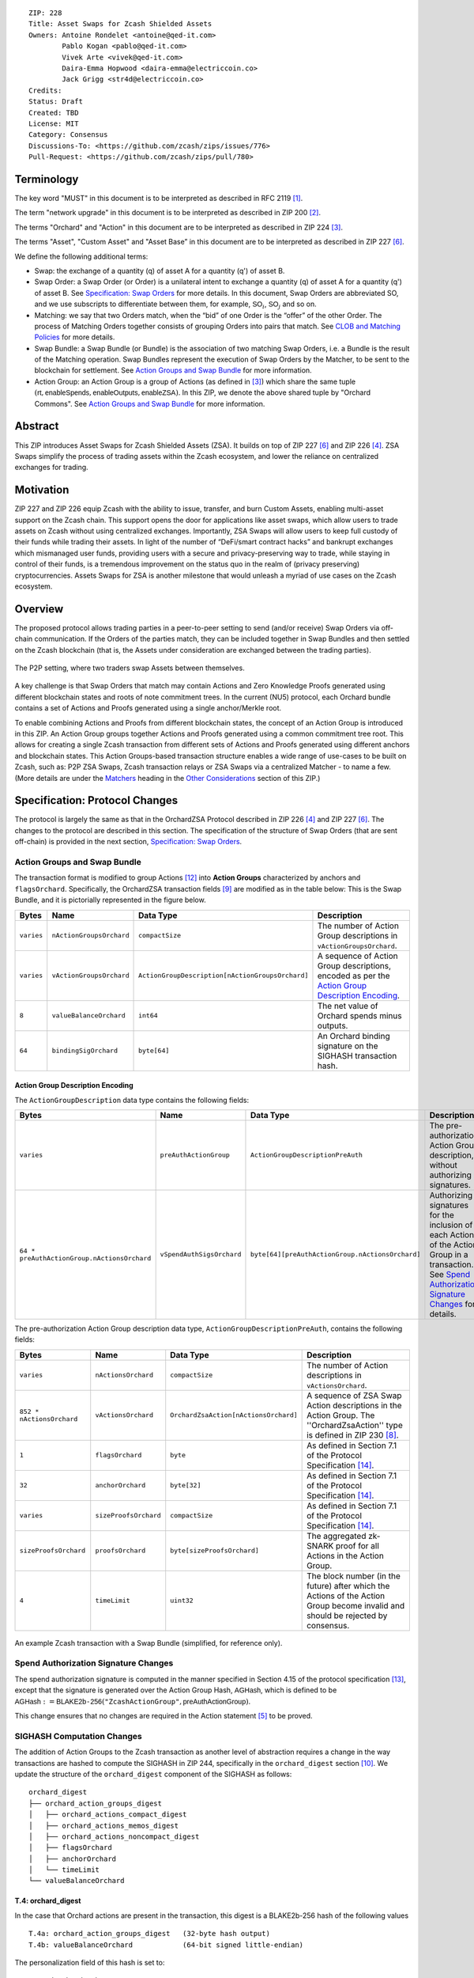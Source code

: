 ::

  ZIP: 228
  Title: Asset Swaps for Zcash Shielded Assets
  Owners: Antoine Rondelet <antoine@qed-it.com>
          Pablo Kogan <pablo@qed-it.com>
          Vivek Arte <vivek@qed-it.com>
          Daira-Emma Hopwood <daira-emma@electriccoin.co>
          Jack Grigg <str4d@electriccoin.co>
  Credits: 
  Status: Draft
  Created: TBD
  License: MIT
  Category: Consensus
  Discussions-To: <https://github.com/zcash/zips/issues/776>
  Pull-Request: <https://github.com/zcash/zips/pull/780>

Terminology
===========

The key word "MUST" in this document is to be interpreted as described in RFC 2119 [#RFC2119]_.

The term "network upgrade" in this document is to be interpreted as described in ZIP 200 [#zip-0200]_.

The terms "Orchard" and "Action" in this document are to be interpreted as described in ZIP 224 [#zip-0224]_.

The terms "Asset", "Custom Asset" and "Asset Base” in this document are to be interpreted as described in ZIP 227 [#zip-0227]_.

We define the following additional terms:

- Swap: the exchange of a quantity (q) of asset A for a quantity (q') of asset B.
- Swap Order: a Swap Order (or Order) is a unilateral intent to exchange a quantity (q) of asset A for a quantity (q') of asset B. See `Specification: Swap Orders`_ for more details. In this document, Swap Orders are abbreviated SO, and we use subscripts to differentiate between them, for example, :math:`\mathsf{SO}_i`, :math:`\mathsf{SO}_j` and so on.
- Matching: we say that two Orders match, when the “bid” of one Order is the “offer” of the other Order. The process of Matching Orders together consists of grouping Orders into pairs that match. See `CLOB and Matching Policies`_ for more details.
- Swap Bundle: a Swap Bundle (or Bundle) is the association of two matching Swap Orders, i.e. a Bundle is the result of the Matching operation. Swap Bundles represent the execution of Swap Orders by the Matcher, to be sent to the blockchain for settlement. See `Action Groups and Swap Bundle`_ for more information.
- Action Group: an Action Group is a group of Actions (as defined in [#zip-0224]_) which share the same tuple :math:`(\mathsf{rt}, \mathsf{enableSpends}, \mathsf{enableOutputs}, \mathsf{enableZSA})`. In this ZIP, we denote the above shared tuple by "Orchard Commons". See `Action Groups and Swap Bundle`_ for more information.

Abstract
========

This ZIP introduces Asset Swaps for Zcash Shielded Assets (ZSA). It builds on top of ZIP 227 [#zip-0227]_ and ZIP 226 [#zip-0226]_. ZSA Swaps simplify the process of trading assets within the Zcash ecosystem, and lower the reliance on centralized exchanges for trading.

Motivation
==========

ZIP 227 and ZIP 226 equip Zcash with the ability to issue, transfer, and burn Custom Assets, enabling multi-asset support on the Zcash chain. This support opens the door for applications like asset swaps, which allow users to trade assets on Zcash without using centralized exchanges. Importantly, ZSA Swaps will allow users to keep full custody of their funds while trading their assets. In light of the number of “DeFi/smart contract hacks” and bankrupt exchanges which mismanaged user funds, providing users with a secure and privacy-preserving way to trade, while staying in control of their funds, is a tremendous improvement on the status quo in the realm of (privacy preserving) cryptocurrencies. Assets Swaps for ZSA is another milestone that would unleash a myriad of use cases on the Zcash ecosystem.

Overview
========

The proposed protocol allows trading parties in a peer-to-peer setting to send (and/or receive) Swap Orders via off-chain communication. If the Orders of the parties match, they can be included together in Swap Bundles and then settled on the Zcash blockchain (that is, the Assets under consideration are exchanged between the trading parties).

.. figure:: ../rendered/assets/images/zip-0228-matcher-p2p.png
    :width: 1000px
    :align: center
    :figclass: align-center

    The P2P setting, where two traders swap Assets between themselves.


A key challenge is that Swap Orders that match may contain Actions and Zero Knowledge Proofs generated using different blockchain states and roots of note commitment trees.
In the current (NU5) protocol, each Orchard bundle contains a set of Actions and Proofs generated using a single anchor/Merkle root.

To enable combining Actions and Proofs from different blockchain states, the concept of an Action Group is introduced in this ZIP. An Action Group groups together Actions and Proofs generated using a common commitment tree root.
This allows for creating a single Zcash transaction from different sets of Actions and Proofs generated using different anchors and blockchain states.
This Action Groups-based transaction structure enables a wide range of use-cases to be built on Zcash, such as: P2P ZSA Swaps, Zcash transaction relays or ZSA Swaps via a centralized Matcher - to name a few. (More details are under the `Matchers`_ heading in the `Other Considerations`_ section of this ZIP.)

Specification: Protocol Changes
===============================

The protocol is largely the same as that in the OrchardZSA Protocol described in ZIP 226 [#zip-0226]_ and ZIP 227 [#zip-0227]_. The changes to the protocol are described in this section. 
The specification of the structure of Swap Orders (that are sent off-chain) is provided in the next section, `Specification: Swap Orders`_.

Action Groups and Swap Bundle 
-----------------------------

The transaction format is modified to group Actions [#protocol-actions]_ into **Action Groups** characterized by anchors and ``flagsOrchard``. Specifically, the OrchardZSA transaction fields [#zip-0230-transaction-format]_ are modified as in the table below:
This is the Swap Bundle, and it is pictorially represented in the figure below.

+-----------------------------+--------------------------+--------------------------------------------------+---------------------------------------------------------------------+
| Bytes                       | Name                     | Data Type                                        | Description                                                         |
+=============================+==========================+==================================================+=====================================================================+
|``varies``                   |``nActionGroupsOrchard``  |``compactSize``                                   |The number of Action Group descriptions in ``vActionGroupsOrchard``. |  
+-----------------------------+--------------------------+--------------------------------------------------+---------------------------------------------------------------------+
|``varies``                   |``vActionGroupsOrchard``  |``ActionGroupDescription[nActionGroupsOrchard]``  |A sequence of Action Group descriptions, encoded as per the          |  
|                             |                          |                                                  |`Action Group Description Encoding`_.                                |  
+-----------------------------+--------------------------+--------------------------------------------------+---------------------------------------------------------------------+
|``8``                        |``valueBalanceOrchard``   |``int64``                                         |The net value of Orchard spends minus outputs.                       |
+-----------------------------+--------------------------+--------------------------------------------------+---------------------------------------------------------------------+
|``64``                       |``bindingSigOrchard``     |``byte[64]``                                      |An Orchard binding signature on the SIGHASH transaction hash.        |  
+-----------------------------+--------------------------+--------------------------------------------------+---------------------------------------------------------------------+

Action Group Description Encoding
`````````````````````````````````
The ``ActionGroupDescription`` data type contains the following fields:

+------------------------------------+--------------------------+--------------------------------------------------+---------------------------------------------------------------------+
| Bytes                              | Name                     | Data Type                                        | Description                                                         |
+====================================+==========================+==================================================+=====================================================================+
|``varies``                          |``preAuthActionGroup``    |``ActionGroupDescriptionPreAuth``                 |The pre-authorization Action Group description, without authorizing  |  
|                                    |                          |                                                  |signatures.                                                          |  
+------------------------------------+--------------------------+--------------------------------------------------+---------------------------------------------------------------------+
|``64 *                              |``vSpendAuthSigsOrchard`` |``byte[64][preAuthActionGroup.nActionsOrchard]``  |Authorizing signatures for the inclusion of each Action of the       |  
|preAuthActionGroup.nActionsOrchard``|                          |                                                  |Action Group in a transaction.                                       |  
|                                    |                          |                                                  |See `Spend Authorization Signature Changes`_ for details.            |  
+------------------------------------+--------------------------+--------------------------------------------------+---------------------------------------------------------------------+

The pre-authorization Action Group description data type, ``ActionGroupDescriptionPreAuth``, contains the following fields:

+-----------------------------+--------------------------+--------------------------------------------------+---------------------------------------------------------------------+
| Bytes                       | Name                     | Data Type                                        | Description                                                         |
+=============================+==========================+==================================================+=====================================================================+
|``varies``                   |``nActionsOrchard``       |``compactSize``                                   |The number of Action descriptions in ``vActionsOrchard``.            |  
+-----------------------------+--------------------------+--------------------------------------------------+---------------------------------------------------------------------+
|``852 * nActionsOrchard``    |``vActionsOrchard``       |``OrchardZsaAction[nActionsOrchard]``             |A sequence of ZSA Swap Action descriptions in the Action Group.      |  
|                             |                          |                                                  |The ''OrchardZsaAction'' type is defined in ZIP 230 [#zip-0230]_.    |  
+-----------------------------+--------------------------+--------------------------------------------------+---------------------------------------------------------------------+
|``1``                        |``flagsOrchard``          |``byte``                                          |As defined in Section 7.1 of the Protocol                            |  
|                             |                          |                                                  |Specification [#protocol-txnencoding]_.                              |  
+-----------------------------+--------------------------+--------------------------------------------------+---------------------------------------------------------------------+
|``32``                       |``anchorOrchard``         |``byte[32]``                                      |As defined in Section 7.1 of the Protocol                            |  
|                             |                          |                                                  |Specification [#protocol-txnencoding]_.                              |  
+-----------------------------+--------------------------+--------------------------------------------------+---------------------------------------------------------------------+
|``varies``                   |``sizeProofsOrchard``     |``compactSize``                                   |As defined in Section 7.1 of the Protocol                            |  
|                             |                          |                                                  |Specification [#protocol-txnencoding]_.                              |  
+-----------------------------+--------------------------+--------------------------------------------------+---------------------------------------------------------------------+
|``sizeProofsOrchard``        |``proofsOrchard``         |``byte[sizeProofsOrchard]``                       |The aggregated zk-SNARK proof for all Actions in the Action Group.   |  
+-----------------------------+--------------------------+--------------------------------------------------+---------------------------------------------------------------------+
|``4``                        |``timeLimit``             |``uint32``                                        |The block number (in the future) after which the Actions of the      |  
|                             |                          |                                                  |Action Group become invalid and should be rejected by consensus.     |  
+-----------------------------+--------------------------+--------------------------------------------------+---------------------------------------------------------------------+

.. figure:: ../rendered/assets/images/zip-0228-swap-bundle.png
    :width: 1000px
    :align: center
    :figclass: align-center

    An example Zcash transaction with a Swap Bundle (simplified, for reference only).

Spend Authorization Signature Changes
-------------------------------------

The spend authorization signature is computed in the manner specified in Section 4.15 of the protocol specification [#protocol-spendauthsig]_, except that the signature is generated over the Action Group Hash, :math:`\mathsf{AGHash}`, which is defined to be
:math:`\mathsf{AGHash} := \mathsf{BLAKE2b}\texttt{-}\mathsf{256}(\texttt{"ZcashActionGroup"}, \mathsf{preAuthActionGroup})`.

This change ensures that no changes are required in the Action statement [#zip-0226-circuit-statement]_ to be proved.

SIGHASH Computation Changes
---------------------------

The addition of Action Groups to the Zcash transaction as another level of abstraction requires a change in the way transactions are hashed to compute the SIGHASH in ZIP 244, specifically in the ``orchard_digest`` section [#zip-0244-orchard-digest]_.
We update the structure of the ``orchard_digest`` component of the SIGHASH as follows::

    orchard_digest
    ├── orchard_action_groups_digest
    │   ├── orchard_actions_compact_digest
    │   ├── orchard_actions_memos_digest
    │   ├── orchard_actions_noncompact_digest
    │   ├── flagsOrchard
    │   ├── anchorOrchard
    │   └── timeLimit
    └── valueBalanceOrchard

T.4: orchard_digest
```````````````````
In the case that Orchard actions are present in the transaction, this digest is
a BLAKE2b-256 hash of the following values ::

    T.4a: orchard_action_groups_digest   (32-byte hash output)
    T.4b: valueBalanceOrchard            (64-bit signed little-endian)

The personalization field of this hash is set to::

  "ZTxIdOrchardHash"

In the case that the transaction has no Orchard actions, ``orchard_digest`` is ::

    BLAKE2b-256("ZTxIdOrchardHash", [])

T.4a: orchard_action_groups_digest
''''''''''''''''''''''''''''''''''

A BLAKE2b-256 hash of the subset of Orchard Action Groups information for all Orchard Action Groups belonging to the transaction.
For each Action Group, the following elements are included in the hash::

    T.4a.i  : orchard_actions_compact_digest      (32-byte hash output)
    T.4a.ii : orchard_actions_memos_digest        (32-byte hash output)
    T.4a.iii: orchard_actions_noncompact_digest   (32-byte hash output)
    T.4a.iv : flagsOrchard                        (1 byte)
    T.4a.v  : anchorOrchard                       (32 bytes)
    T.4a.vi : timeLimit                           (4 bytes)

The content of T.4a.i, T.4a.ii, and T.4a.iii are the same as T.4a, T.4b, and T.4c of the ``txid_digest`` defined in ZIP 244 [#zip-0244-orchard-digest]_, over the Actions in the Action Group, and therefore are not expanded on for the sake of brevity.

The personalization field of this hash is set to::

  "ZTxIdOrcActGHash"

In the case that the transaction has no Action Groups, ``orchard_action_groups_digest`` is ::

    BLAKE2b-256("ZTxIdOrcActGHash", [])

Binding Signature Changes
-------------------------

The binding signature is generated using the Orchard Binding Signature scheme, by signing the SIGHASH, computed as described in the `SIGHASH Computation Changes`_ section, using the signing key :math:`\mathsf{bsk}` computed as described below.

The party performing the matching has some Swap Orders :math:`\mathsf{SO}_i`, each of which contains a :math:`\mathsf{bsk}_i`.
The party generates the :math:`\mathsf{bsk}` for the binding signature by summing up the :math:`\mathsf{bsk}_i` values of the Swap Orders that are matched into the Swap Bundle. 
For example, if Swap Orders :math:`\mathsf{SO}_i` and :math:`\mathsf{SO}_j` are matched, then the :math:`\mathsf{bsk} = \mathsf{bsk}_i + \mathsf{bsk}_j`.
The consensus check remains the same, using these updated values.

Consensus Rule Changes
----------------------

The transaction verification becomes a nested loop, iterating over all Action Groups and verifying the Actions they contain. 
Each spend authorization signature MUST be a valid :math:`\mathsf{SpendAuthSig^{Orchard}}` signature over :math:`\mathsf{AGHash}` using :math:`\mathsf{rk}` as the validating key (That is, the signature is over :math:`\mathsf{AGHash}` instead of :math:`\mathsf{SigHash}`).
The time limit also needs to be checked during verification. 
Specifically, the consensus rule becomes (if any checks fail, the transaction MUST be rejected):

    - for all AG in ActionGroups do:

        - check that AG.timeLimit <= current block height 
        - for (i = 0; i < AG.nActionsOrchard; i++):

            - check the result of ZKAction.Verify on the proof AG.proofsOrchard[i]
            - hash[i] = BLAKE2b-256("ZcashActionGroup", vActionGroupsOrchard[i].preAuthActionGroup)
            - check SpendAuthSig.Validate(AG.vActionsOrchard[i].rk, hash[i], AG.vSpendAuthSigsOrchard[i])

Fees
----

We distinguish between two types of fees for Asset Swaps, namely Miner Fees and Matcher Fees.

Miner Fees 
``````````

These are the fees paid to miners for including the transaction in a block. 
Miner fees are relevant at the time of settlement of the Swap Bundle on the chain.
These continue to follow the same logic as in the OrchardZSA Protocol, and are paid in ZEC.

Matcher Fees
````````````

These are the fees paid to the party performing the matching.
A party that creates a Swap Order includes a Fee Action inside the Action Group Description of that Swap Order in addition to the details of the desired Swap operation (see `Specification: Swap Orders`_).
The Matcher creates an additional Action Group to transfer the fees to an address they control during the creation of the Swap Bundle.
Thus, when the Swap Bundle is settled on the chain, the two parties swap Assets and the Matcher Fees are transferred to the Matcher.

Rationale for Protocol Changes
------------------------------

We cover here the reasons for the different design choices in different sections. 

Rationale for Action Groups
```````````````````````````

In the current Zcash protocol (NU5), the anchor is not included in the Action Description, and is only included once in the entire transaction.
When bundling together two Orders whose Actions are generated by two traders, it is possible that these two traders may use different anchors :math:`\mathsf{rt}^{\mathsf{Orchard}}` (among others) to generate the ZK proofs in their Orders.
As a result, to create Swap Bundles from matched Swap Orders, it is necessary to provide the anchors of both Swap Orders in the transaction for nodes to be able to verify the transaction completely on-chain.

The Action Groups abstraction achieves the same function as including the tuple (Merkle Root (:math:`\mathsf{rt}`), ``enableSpend``, ``enableOutputs``) to each Action object - but more efficiently. 
It reduces information duplication within the transaction object, and thus is more bandwidth efficient.


Rationale for Time Limit
````````````````````````

Adding a ``timeLimit`` parameter to the Action Group object (or to the Action object) allows senders of Orders to set some expiry parameters on their orders to avoid granting trading counterparties an indefinite option on their trade intents. 
In fact, if an order cannot expire, it may stay on the Matcher's order book for a very long time. 
This could provide the rest of the market with a great trading opportunity based on the changing market values of the Assets present in an Order that has yet to be matched. 
Setting a time limit for the Swap Orders helps alleviate this issue and provides a protection to the senders of Swap Orders.

The ``timeLimit`` is an integer that represents the max block height in which a given Action Group can be included on the chain.
As such, the time limit truly represents the settlement time limit, not the execution time limit.
This distinction is important because in our example, execution is happening offchain on the Matcher and settlement happens on the chain (i.e. introducing the Matcher to create bundles and match SO's together adds a step to the lifecycle of the trade and decouples execution and settlement, which otherwise happen at the same time, on-chain). 
So, if we want the time limit to be part of the validity checks of a transaction on Zcash, we have to treat the time limit as a settlement parameter rather than an execution one.
As a result, it is plausible that the party performing the matching and sending it for settlement will not match orders having a time limit that is near enough that it might not get settled on time due to the expected delay between the matching and the inclusion within a block.

Rationale for Spend Authorization Signature Changes
```````````````````````````````````````````````````

In the current (NU5) Zcash protocol, each Action includes a Spend Authorization Signature [#protocol-spendauthsig]_ that binds a specific spend instruction to a specific transaction and prevents replay attacks.
However, in the context of Asset Swaps, there are two problems that prevent this mechanism from being carried over unchanged.

- The SIGHASH represents a hash over a full consensus-compliant transaction object. Since a Swap Order is a trade intent to be used by the party performing the matching to form a valid bundle/transaction, the sender of the Swap Order cannot compute a SIGHASH as per ZIP244. This trader doesn't know all the transaction fields in advance, as they are set when the full bundle transaction is formed and sent to the chain.
- The ``timeLimit`` parameter is a new addition to the protocol, and is therefore not included in the existing SIGHASH. Swap Orders need to be made non-malleable in order to ensure that the party performing the matching cannot change the time limit unilaterally.

To make sure the time limit isn't malleable, we have the Order sender sign the Order content (i.e. the Action Group of the Order). 
Thus, the sender “seals” the time limit within the Action Group, with the signature verification key being derived in the circuit. 
This effectively links the time limit parameter to the Actions proof.
A party trying to tweak the time limit of received orders while matching orders will then need to generate a new proof for the Actions in the Order, which isn't possible without knowing the full witness.

This approach is natural and aligns with the goal of the protocol.
Signing together all the contents of the Order prevents the "terms" of the Order from being modified.
This ensures that the party performing the matching and settlement is only given the authority to match the Order with other Orders to create a valid transaction, and does not get custody of the Assets in the Order.

Rationale for SIGHASH Computation Changes
`````````````````````````````````````````

The protocol specified in this ZIP makes certain changes to the transaction format, such as using the Action Groups level of abstraction, and adding a new ``timeLimit`` field. 
The computation of SIGHASH is updated so as to capture all these changes into the hash, so as to bind all the parts of a transaction and make it non-malleable.

Rationale for Binding Signature Changes
```````````````````````````````````````

One way in which a malicious matcher could exploit the protocol would be to break the atomicity of Swap Orders by only forming bundles with the Fee Actions of a Swap Order. 
In this case, the matcher would relay on chain the “fee paying instructions” without executing the actual trade.

By including :math:`\mathsf{bsk}` values in each Swap Order, and building the transaction :math:`\mathsf{bsk}` from these values as described in the `Binding Signature Changes`_ section, we prevent this malicious behavior.
To be able to spend a subset of the Actions in a Swap Order, the matcher would have to be able to extract the individual :math:`\mathsf{rcv}` values of specific commitments used in the Order's Actions. 
Given that :math:`\mathsf{bsk}` is a modular addition of random field elements, extracting specific values without additional context isn't possible. 
Hence, :math:`\mathsf{bsk}` “binds together" the commitments of all Actions in the Order, preventing selective extraction of specific Actions in a Swap Order by a malicious matcher.

Rationale for Matcher Fees
``````````````````````````

The Matcher Fees incentivize the Matcher to search through the unmatched Swap Orders and create Swap Bundles out of matching Orders.
We continue to use ZEC for these fees as well, since the benefit of an arbitrary Asset to a third-party matcher is unclear, and exposes the Matcher to the traded assets.
It also provides a straightforward compensation for the Miner Fee outlay.

Specification: Swap Orders
==========================

We specify here the structure of a Swap Order. Note that this is not a change to the Zcash protocol specification since these Swap Orders are exchanged off-chain.

+-----------------------------+--------------------------+-------------------------------------------+---------------------------------------------------------------------+
| Bytes                       | Name                     | Data Type                                 | Description                                                         |
+=============================+==========================+===========================================+=====================================================================+
|``40``                       |``ProposedInput``         |``SwapIO``                                 |The input of the Swap Order.                                         |  
+-----------------------------+--------------------------+-------------------------------------------+---------------------------------------------------------------------+
|``40``                       |``DesiredOutput``         |``SwapIO``                                 |The output of the Swap Order.                                        |  
+-----------------------------+--------------------------+-------------------------------------------+---------------------------------------------------------------------+
|``32``                       |``bsk``                   |``byte[32]``                               |The binding signature key, corresponding to the sum of all the       |  
|                             |                          |                                           |:math:`\mathsf{rcv}` values of commitments in the Order.             |  
+-----------------------------+--------------------------+-------------------------------------------+---------------------------------------------------------------------+
|``varies``                   |``SwapActionGroup``       |``ActionGroupDescription``                 |The description of the Action Group corresponding to the desired     |  
|                             |                          |                                           |Swap operation. It must contain at least two Actions, the Swap       |  
|                             |                          |                                           |Action and the Fee Action.                                           |  
+-----------------------------+--------------------------+-------------------------------------------+---------------------------------------------------------------------+

The ``SwapIO`` data type is used to represent the input and output of a Swap Order.

+-----------------------------+--------------------------+-------------------------------------------+---------------------------------------------------------------------+
| Bytes                       | Name                     | Data Type                                 | Description                                                         |
+=============================+==========================+===========================================+=====================================================================+
|``32``                       |``asset_base``            |``byte[32]``                               |The Asset Base [#zip-0227-assetbase]_ of the input/output of the     |  
|                             |                          |                                           |Swap Order.                                                          |  
+-----------------------------+--------------------------+-------------------------------------------+---------------------------------------------------------------------+
|``8``                        |``qty``                   |``uint64``                                 |The quantity of the Asset represented by ``asset_base`` proposed in  |  
|                             |                          |                                           |the Swap Order.                                                      |  
+-----------------------------+--------------------------+-------------------------------------------+---------------------------------------------------------------------+

Rationale for Swap Orders
-------------------------

The reason for introducing Swap Orders that are transmitted off-chain is that the Actions involving any particular ZSA are shielded.
Therefore, in order to allow parties to trade ZSAs and create matching Action Groups, they must communicate the details of their trade intent off-chain.

The Swap Order is the construct by which parties reveal necessary information about the content of their offer. 
The senders of Orders spend their notes (input) denominated in an Asset :math:`\mathsf{A}_1` and create a note for themself, to receive the desired amount of another Asset :math:`\mathsf{A}_2`.

To support a Closed Ledger Order Book (CLOB)-like trading environment, the Order senders do not know in advance with whom their orders will be matched, so they do not know, in advance, who is the recipient of the funds they offer to swap. 
As such, they cannot create notes for a recipient other than themself. 
To form an Order, the sender must generate Actions with output notes and associated commitments, that use their own diversifier :math:`\mathsf{d}` and diversified transmission key :math:`\mathsf{pk_d}` [#protocol-notes]_.

Each Order can be seen as an “invalid" OrchardZSA transaction to oneself, which is unbalanced w.r.t each ZSA AssetBase. 
Each Order only “becomes valid” in the context of a Swap Bundle, whose overall value is balanced across Asset Bases (i.e. the two Orders balance each other).

Furthermore, each Order can contain a specific Action that pays "matching fees" to the party performing the matching. 
This Action, paying fees, in ZEC, to the matcher, is generated using the matcher's details to generate output notes, since we assume, generally, that the matcher is known by all trading parties.
In the P2P case the matcher is simply the second party out of the two (See the `Fees`_ section for more details).

ZIP 226 [#zip-0226]_, that this ZIP builds on, introduces changes to the NU5 circuit to include support for different Assets. 
The structure there requires that the input and output notes of the OrchardZSA Action must have the same Asset Base.
This ZIP continues with the same idea, i.e. the manipulation of a single Asset Base per Action.
Therefore, Swap Orders are expected to generally have at least three Actions:

- One Action for the Proposed Asset.
- One Action for the Desired Asset.
- One Action for the fees (:math:`\mathsf{ZEC}`).

Security and Privacy Considerations
===================================

Protection Against Replay attacks
---------------------------------

We consider whether our change from signing the SIGHASH in the spend authorization signature to signing the Action Group Hash opens any possibilities of replay attacks.

This is prevented by the use of the updated SIGHASH in the binding signature. 
If an adversary tries to extract an Action Group and associated Spend Authorization Signature from a transaction on the network to replay it within another transaction - which would potentially be detrimental to the matcher as it could make their bundle invalid (if the replayed Action Group gets included first on-chain) - the adversary will also need to be able to generate a binding signature on their replayed transaction, which is not possible without knowing the :math:`\mathsf{bsk}` associated with the Action Group being replayed.
The :math:`\mathsf{bsk}` is sent within the Swap Order. The Swap Order is assumed to be communicated over a secure channel off-chain between the parties. 
This precludes the possibility of replay attacks. 

Non-Malleability of the Time Limit
----------------------------------

We protect against the malleation of the ``timeLimit`` field by a malicious matching party by including the time limit inside the Action Group Hash that is signed using the Spend Authorization Signature (see more details in `Rationale for Time Limit`_).
The security of the Spend Authorization Signature and the collision resistance of the BLAKE2b-256 hash then ensures that the time limit remains the same as the one mandated by the creator of the Swap Order.

Other Considerations
====================

Matchers
--------

The Swap protocol has been described above for the peer-to-peer setting between parties. However, it also supports other use cases such as transaction relays and centralized matching services.
This is achieved via Matchers, who are entities (or a network of entities) that run an Order Matching process. This Matching process (i.e. instance of computer program) carries out the Matching operation on a set of received Orders. The Matcher produces Bundles from Orders and then sends them on-chain for settlement. Some supported possibilities are sketched in the figures below.

.. figure:: ../rendered/assets/images/zip-0228-matcher-scenario-1.png
    :width: 600px
    :align: center
    :figclass: align-center

    Scenario 1: The order matching process is run on a single machine (i.e the Matcher is one machine used by User A and User B to swap).

.. figure:: ../rendered/assets/images/zip-0228-matcher-scenario-2.png
    :width: 600px
    :align: center
    :figclass: align-center

    Scenario 2: The order matching process is run via multiple machines (they could be connected on a network).

High-level logic for Order Matching
```````````````````````````````````

The Order Matching is an off-chain procedure, and therefore is out of scope for this ZIP. The logic followed will be Matcher-dependent, but we assume that it follows the three high-level steps described below. 
We also assume the Matcher gets paid a fee (paid in ZEC) for its service, and that Orders are matched perfectly (that is, there is no partial fulfilment of a Swap Order).

Receive the Swap Order and Perform Order Matching
'''''''''''''''''''''''''''''''''''''''''''''''''

The Matcher must be able to receive incoming Swap Orders from traders willing to use it to Swap ZSAs. We assume that a Matcher is discoverable by market participant (e.g. it has a website), that traders can send Orders to the Matcher (e.g. using a secure 1-to-1 communication channel) and that a Matcher defines its own logic to process the received Swap Orders. Examples of such logic are:

- A set of validity checks to run on the received Swap Orders, e.g. to prevent DoS attacks (See `Denial-of-Service (DoS) Prevention`_). If the verification of a Swap Order fails, the Swap Order gets rejected.
- A set of operations to manage the valid Swap Orders waiting to be matched. This could include, for instance, a set of data structures and operations to manage a mempool/CLOB, following a chosen ordering policy (See, `CLOB and Matching Policies`_ for more details), etc.

Create Swap Bundles and Send on-chain
'''''''''''''''''''''''''''''''''''''

This step performs a set of operations, which from a set of matched Orders (see the previous step) builds a Swap Bundle to be sent on-chain as a Zcash transaction for settlement.

CLOB and Matching Policies
--------------------------

The Matcher-based trading protocol for ZSA is primarily modeled after CLOB-based execution [#clob]_. The Matcher is assumed to receive Swap Orders, add and order them in a data structure and match them when their terms align.
Generally, sorting in a CLOB is made according to: 1st prices and 2nd the time at which an order is received by the Matcher.

We can identify different ways to “consume” the CLOB, i.e., match Swap Orders together:

- Match on exact same quantities for proposed and desired assets. The check is: (:math:`\mathsf{SO}_i.\mathsf{qty}(A_1) = \mathsf{SO}_j.\mathsf{qty}(A_2)` & :math:`\mathsf{SO}_i.\mathsf{qty}(A_2) = \mathsf{SO}_j.\mathsf{qty}(A_1))`
- Match on same price (with possibly different quantities). The check is: :math:`\mathsf{SO}_i.\mathsf{price}(A_1) = \mathsf{SO}_j.\mathsf{price}(A_1)`
- Match on price window (e.g., pass a “slippage parameter”, :math:`\epsilon`). The check is: :math:`\mathsf{SO}_i.\mathsf{price}(A_1) = \mathsf{SO}_j.\mathsf{price}(A_1) \pm \epsilon`

Each of these policies have pros and cons and suggest different trading environments. 
For instance, Policy 2 and Policy 3 may allow partial fills for Swap Orders, while Policy 1 does not (see `Limitation: Partial Fills`_ for more discussion on partial fills). 
Selecting an appropriate matching policy is key, as it heavily influences the trading experience on the system. 
Opting for a rigid policy may either lead to a poorly used protocol (users staying on existing trading venues) or may force users to interact with the protocol in a way that harms and compromises their on-chain privacy (e.g., carrying out funds consolidation on chain to trade via the Matcher, leaking lots of information in the process). 
As such, designing a protocol with flexibility in mind is key to minimize information leakage, but it is also fundamental for liquidity consolidation on the system. 


Limitation: Partial Fills
-------------------------

In this ZIP, **we assume that orders are matched perfectly**, and we do not support partial fills.
In practice though, modern CLOBs offer partial fills to their users, allowing trades with matching prices to be matched even if quantities don't align perfectly.
Offering partial fills without making strong assumptions on the Matcher (e.g. “The Matcher is a market maker that takes the other side of each trade”) or on the availability of traders (e.g. “Traders stay online and stay connected to the Matcher to split their orders on-demand”) is hard.
This is particularly at odds with the protocol in this ZIP, since the Matcher is non-custodian and thus only manipulates commitments and notes, which are generated before the matching occurs: traders commit to values, which may need to be changed - in the future - to align with the matching operation of the Matcher (done at a subsequent time).

Some of the potential solutions to allow for this are:

- The use of standard denomination for orders.
- The inclusion of a special flag “partialFill = true” to flag to the Matcher that the trader is willing to stay online to split orders on demand.
- Existence of a third party Market Maker providing liquidity to the many ZSA pairs traded on the system.

All of these proposals have their pros and cons, and warrant further study and discussion.

Denial-of-Service (DoS) Prevention
----------------------------------

The implementation of a fee mechanism is not enough to provide DOS prevention. 
In fact, the presence of a fee in a Swap Order doesn't ensure this fee is payable. 
A trader, Alice, can promise to pay 1000 ZEC, but this promise has no value unless it can be verified. The same applies to fees. 
The Matcher must be able to carry out quick validity checks on Swap Orders to assess their probability to form valid Swap Bundles when matched. 
This includes, verifying the ability for traders to pay the fees they must pay as part of the protocol. 
These checks provide some guarantees to the Matcher that the components of the Swap Order are valid.

Some helpful checks in this regard will be:

- Verifying the nullifiers: “Does the order spend notes that have already been spent?” (This might require querying the chain.)
- Verifying the ZKPs: “Does the order contain valid Actions?”
- Verifying the :math:`\mathsf{rcv}` values and other extra data attached to the Swap Order.
- Verifying the time limit: “Has the order expired?”
- Verifying the fee payment: “Does the Order contain a valid amount for fees?”


Test Vectors
============

- LINK TBD

Reference Implementation
========================

- LINK TBD
- LINK TBD

Deployment
==========

This ZIP is proposed to activate in a future Network Upgrade.


References
==========

.. [#RFC2119] `RFC 2119: Key words for use in RFCs to Indicate Requirement Levels <https://www.rfc-editor.org/rfc/rfc2119.html>`_
.. [#zip-0200] `ZIP 200: Network Upgrade Mechanism <zip-0200.html>`_
.. [#zip-0224] `ZIP 224: Orchard <zip-0224.html>`_
.. [#zip-0226] `ZIP 226: Transfer and Burn of Zcash Shielded Assets <zip-0226.html>`_
.. [#zip-0226-circuit-statement] `ZIP 226: Transfer and Burn of Zcash Shielded Assets - Circuit Statement <zip-0226.html#circuit-statement>`_
.. [#zip-0227] `ZIP 227: Issuance of Zcash Shielded Assets <zip-0227.html>`_
.. [#zip-0227-assetbase] `ZIP 227: Issuance of Zcash Shielded Assets - Specification: Asset Identifier <zip-0227.html#specification-asset-identifier>`_
.. [#zip-0230] `ZIP 230: Version 6 Transaction Format <zip-0230.html>`_
.. [#zip-0230-transaction-format] `ZIP 230: Version 6 Transaction Format - Transaction Format <zip-0230.html#transaction-format>`_
.. [#zip-0244-orchard-digest] `ZIP 244: Transaction Identifier Non-Malleability: T4. orchard_digest <zip-0244.html#t-4-orchard-digest>`_
.. [#protocol-notes] `Zcash Protocol Specification, Version 2024.5.1 [NU6]. Section 3.2: Notes <protocol/protocol.pdf#notes>`_
.. [#protocol-actions] `Zcash Protocol Specification, Version 2024.5.1 [NU6]. Section 3.7: Action Transfers and their Descriptions <protocol/protocol.pdf#actions>`_
.. [#protocol-spendauthsig] `Zcash Protocol Specification, Version 2024.5.1. Section 4.15: Spend Authorization Signature (Sapling and Orchard) <protocol/protocol.pdf#spendauthsig>`_
.. [#protocol-txnencoding] `Zcash Protocol Specification, Version 2024.5.1. Section 7.1: Transaction Encoding and Consensus <protocol/protocol.pdf#txnencoding>`_
.. [#clob] `Central Limit Order Book Definition - Risk.net <https://www.risk.net/definition/central-limit-order-book-clob>`_
